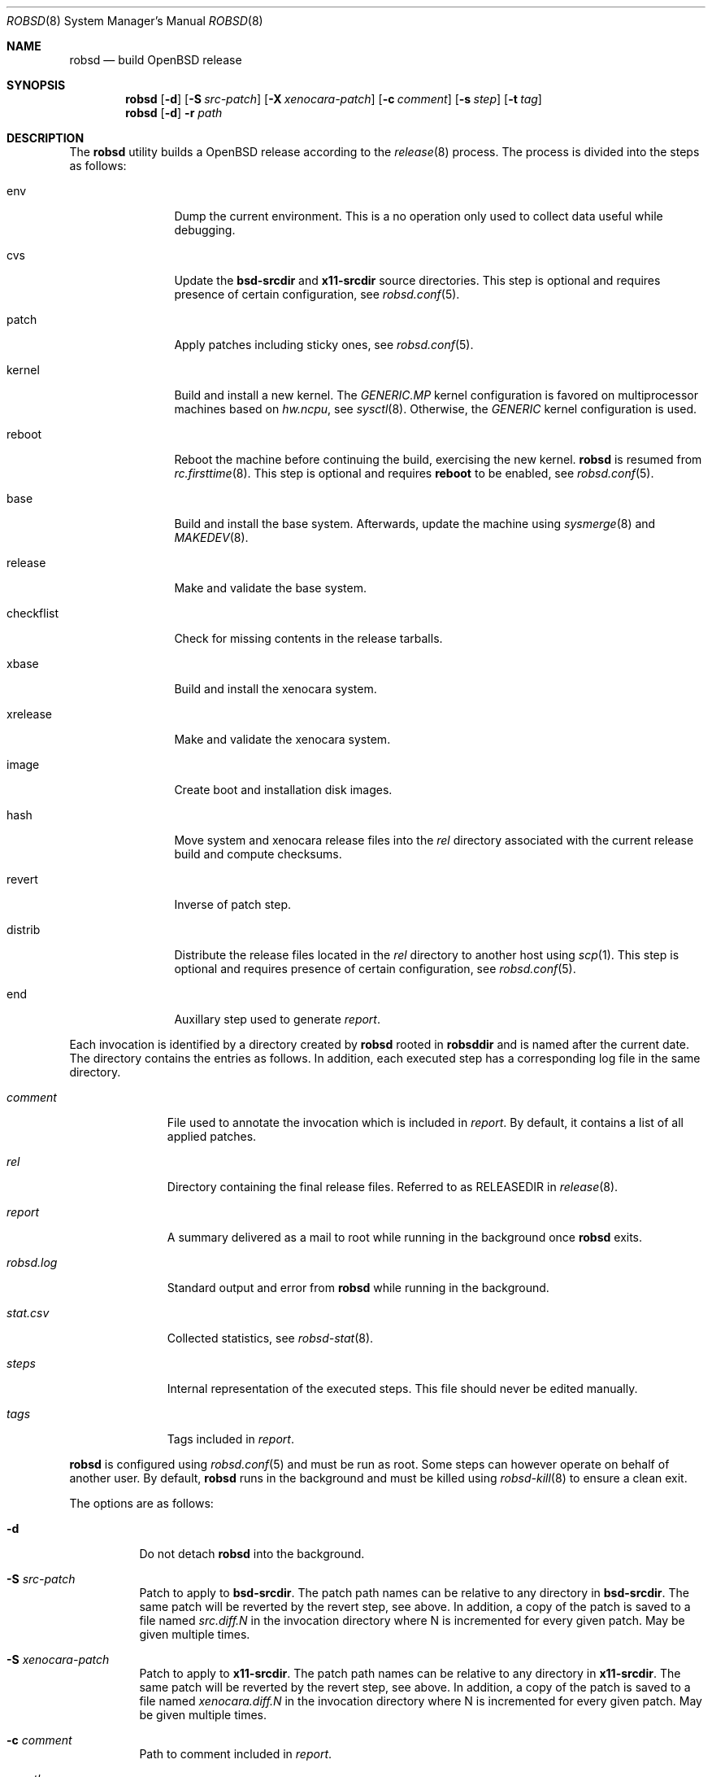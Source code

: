 .Dd $Mdocdate: November 27 2018$
.Dt ROBSD 8
.Os
.Sh NAME
.Nm robsd
.Nd build OpenBSD release
.Sh SYNOPSIS
.Nm robsd
.Op Fl d
.Op Fl S Ar src-patch
.Op Fl X Ar xenocara-patch
.Op Fl c Ar comment
.Op Fl s Ar step
.Op Fl t Ar tag
.Nm
.Op Fl d
.Fl r Ar path
.Sh DESCRIPTION
The
.Nm
utility builds a
.Ox
release according to the
.Xr release 8
process.
The process is divided into the steps as follows:
.Bl -tag -width checkflist
.It env
Dump the current environment.
This is a no operation only used to collect data useful while debugging.
.It cvs
Update the
.Ic bsd-srcdir
and
.Ic x11-srcdir
source directories.
This step is optional and requires presence of certain configuration, see
.Xr robsd.conf 5 .
.It patch
Apply patches including sticky ones, see
.Xr robsd.conf 5 .
.It kernel
Build and install a new kernel.
The
.Pa GENERIC.MP
kernel configuration is favored on multiprocessor machines based on
.Va hw.ncpu ,
see
.Xr sysctl 8 .
Otherwise,
the
.Pa GENERIC
kernel configuration is used.
.It reboot
Reboot the machine before continuing the build, exercising the new kernel.
.Nm
is resumed from
.Xr rc.firsttime 8 .
This step is optional and requires
.Ic reboot
to be enabled, see
.Xr robsd.conf 5 .
.It base
Build and install the base system.
Afterwards, update the machine using
.Xr sysmerge 8
and
.Xr MAKEDEV 8 .
.It release
Make and validate the base system.
.It checkflist
Check for missing contents in the release tarballs.
.It xbase
Build and install the xenocara system.
.It xrelease
Make and validate the xenocara system.
.It image
Create boot and installation disk images.
.It hash
Move system and xenocara release files into the
.Pa rel
directory associated with the current release build and compute checksums.
.It revert
Inverse of patch step.
.It distrib
Distribute the release files located in the
.Pa rel
directory to another host using
.Xr scp 1 .
This step is optional and requires presence of certain configuration, see
.Xr robsd.conf 5 .
.It end
Auxillary step used to generate
.Pa report .
.El
.Pp
Each invocation is identified by a directory created by
.Nm
rooted in
.Ic robsddir
and is named after the current date.
The directory contains the entries as follows.
In addition, each executed step has a corresponding log file in the same
directory.
.Bl -tag -width robsd.log
.It Pa comment
File used to annotate the invocation which is included in
.Pa report .
By default, it contains a list of all applied patches.
.It Pa rel
Directory containing the final release files.
Referred to as RELEASEDIR in
.Xr release 8 .
.It Pa report
A summary delivered as a mail to root while running in the background once
.Nm
exits.
.It Pa robsd.log
Standard output and error from
.Nm
while running in the background.
.It Pa stat.csv
Collected statistics, see
.Xr robsd-stat 8 .
.It Pa steps
Internal representation of the executed steps.
This file should never be edited manually.
.It Pa tags
Tags included in
.Pa report .
.El
.Pp
.Nm
is configured using
.Xr robsd.conf 5
and must be run as root.
Some steps can however operate on behalf of another user.
By default,
.Nm
runs in the background and must be killed using
.Xr robsd-kill 8
to ensure a clean exit.
.Pp
The options are as follows:
.Bl -tag -width Ds
.It Fl d
Do not detach
.Nm
into the background.
.It Fl S Ar src-patch
Patch to apply to
.Ic bsd-srcdir .
The patch path names can be relative to any directory in
.Ic bsd-srcdir .
The same patch will be reverted by the revert step, see above.
In addition, a copy of the patch is saved to a file named
.Pa src.diff.N
in the invocation directory where N is incremented for every given patch.
May be given multiple times.
.It Fl S Ar xenocara-patch
Patch to apply to
.Ic x11-srcdir .
The patch path names can be relative to any directory in
.Ic x11-srcdir .
The same patch will be reverted by the revert step, see above.
In addition, a copy of the patch is saved to a file named
.Pa xenocara.diff.N
in the invocation directory where N is incremented for every given patch.
May be given multiple times.
.It Fl c Ar comment
Path to comment included in
.Pa report .
.It Fl r Ar path
Resume a release build located at
.Ar path .
If the last executed step failed or aborted, it will be executed again.
Otherwise, the next step will be executed.
.It Fl s Ar step
Skip
.Ar step ,
see enumerated steps above.
May be given multiple times.
.It Fl t Ar tag
Arbitrary tag used to annotate the invocation which is included in
.Pa report .
May be given multiple times.
.El
.Sh FILES
.Bl -tag -width "/etc/robsd.conf"
.It Pa /etc/robsd.conf
The default configuration file.
.El
.Sh DIAGNOSTICS
.Ex -std
.Sh SEE ALSO
.Xr robsd.conf 5 ,
.Xr release 8 ,
.Xr robsd-clean 8 ,
.Xr robsd-kill 8 ,
.Xr robsd-ports 8 ,
.Xr robsd-regress 8 ,
.Xr robsd-rescue 8 ,
.Xr robsd-stat 8
.Sh AUTHORS
.An Anton Lindqvist Aq Mt anton@basename.se
